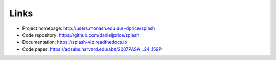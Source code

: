 Links
=====

- Project homepage: http://users.monash.edu.au/~dprice/splash
- Code repository: https://github.com/danieljprice/splash
- Documentation: https://splash-viz.readthedocs.io
- Code paper: https://adsabs.harvard.edu/abs/2007PASA...24..159P


